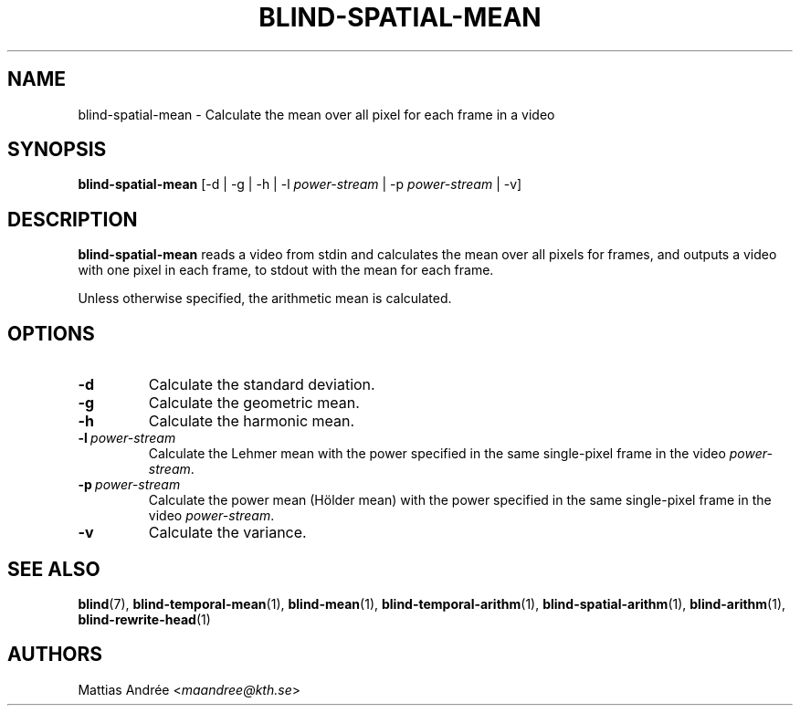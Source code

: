 .TH BLIND-SPATIAL-MEAN 1 blind
.SH NAME
blind-spatial-mean - Calculate the mean over all pixel for each frame in a video
.SH SYNOPSIS
.B blind-spatial-mean
[-d | -g | -h | -l
.I power-stream
| -p
.I power-stream
| -v]
.SH DESCRIPTION
.B blind-spatial-mean
reads a video from stdin and calculates the mean
over all pixels for frames, and outputs a
video with one pixel in each frame, to stdout with
the mean for each frame.
.P
Unless otherwise specified, the arithmetic mean
is calculated.
.SH OPTIONS
.TP
.B -d
Calculate the standard deviation.
.TP
.B -g
Calculate the geometric mean.
.TP
.B -h
Calculate the harmonic mean.
.TP
.BR -l \ \fIpower-stream\fP
Calculate the Lehmer mean with the power
specified in the same single-pixel frame
in the video
.IR power-stream .
.TP
.BR -p \ \fIpower-stream\fP
Calculate the power mean (Hölder mean) with
the power specified in the same single-pixel
frame in the video
.IR power-stream .
.TP
.B -v
Calculate the variance.
.SH SEE ALSO
.BR blind (7),
.BR blind-temporal-mean (1),
.BR blind-mean (1),
.BR blind-temporal-arithm (1),
.BR blind-spatial-arithm (1),
.BR blind-arithm (1),
.BR blind-rewrite-head (1)
.SH AUTHORS
Mattias Andrée
.RI < maandree@kth.se >
